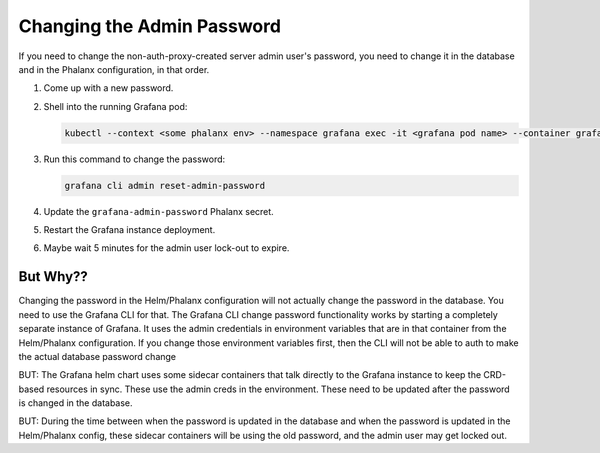 .. _changing-the-admin-password:

###########################
Changing the Admin Password
###########################

If you need to change the non-auth-proxy-created server admin user's password, you need to change it in the database and in the Phalanx configuration, in that order.

#. Come up with a new password.
#. Shell into the running Grafana pod:

   .. code-block:: shell

      kubectl --context <some phalanx env> --namespace grafana exec -it <grafana pod name> --container grafana -- /bin/bash

#. Run this command to change the password:

   .. code-block:: shell

      grafana cli admin reset-admin-password

#. Update the ``grafana-admin-password`` Phalanx secret.
#. Restart the Grafana instance deployment.
#. Maybe wait 5 minutes for the admin user lock-out to expire.

But Why??
=========

Changing the password in the Helm/Phalanx configuration will not actually change the password in the database.
You need to use the Grafana CLI for that.
The Grafana CLI change password functionality works by starting a completely separate instance of Grafana.
It uses the admin credentials in environment variables that are in that container from the Helm/Phalanx configuration.
If you change those environment variables first, then the CLI will not be able to auth to make the actual database password change

BUT: The Grafana helm chart uses some sidecar containers that talk directly to the Grafana instance to keep the CRD-based resources in sync.
These use the admin creds in the environment. These need to be updated after the password is changed in the database.

BUT: During the time between when the password is updated in the database and when the password is updated in the Helm/Phalanx config, these sidecar containers will be using the old password, and the admin user may get locked out.
